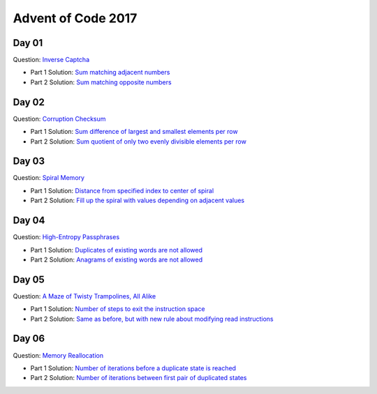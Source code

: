 Advent of Code 2017
===================

Day 01
------

Question: `Inverse Captcha <http://adventofcode.com/2017/day/1>`_

- Part 1 Solution: `Sum matching adjacent numbers </src/bin/day01a.rs>`_
- Part 2 Solution: `Sum matching opposite numbers </src/bin/day01b.rs>`_

Day 02
------

Question: `Corruption Checksum <http://adventofcode.com/2017/day/2>`_

- Part 1 Solution: `Sum difference of largest and smallest elements per row </src/bin/day02a.rs>`_
- Part 2 Solution: `Sum quotient of only two evenly divisible elements per row </src/bin/day02b.rs>`_

Day 03
------

Question: `Spiral Memory <http://adventofcode.com/2017/day/3>`_

- Part 1 Solution: `Distance from specified index to center of spiral </src/bin/day03a.rs>`_
- Part 2 Solution: `Fill up the spiral with values depending on adjacent values </src/bin/day03b.rs>`_

Day 04
------

Question: `High-Entropy Passphrases <http://adventofcode.com/2017/day/4>`_

- Part 1 Solution: `Duplicates of existing words are not allowed </src/bin/day04a.rs>`_
- Part 2 Solution: `Anagrams of existing words are not allowed </src/bin/day04b.rs>`_

Day 05
------

Question: `A Maze of Twisty Trampolines, All Alike <http://adventofcode.com/2017/day/5>`_

- Part 1 Solution: `Number of steps to exit the instruction space </src/bin/day05a.rs>`_
- Part 2 Solution: `Same as before, but with new rule about modifying read instructions </src/bin/day05b.rs>`_

Day 06
------

Question: `Memory Reallocation <http://adventofcode.com/2017/day/6>`_

- Part 1 Solution: `Number of iterations before a duplicate state is reached </src/bin/day06a.rs>`_
- Part 2 Solution: `Number of iterations between first pair of duplicated states </src/bin/day06b.rs>`_
